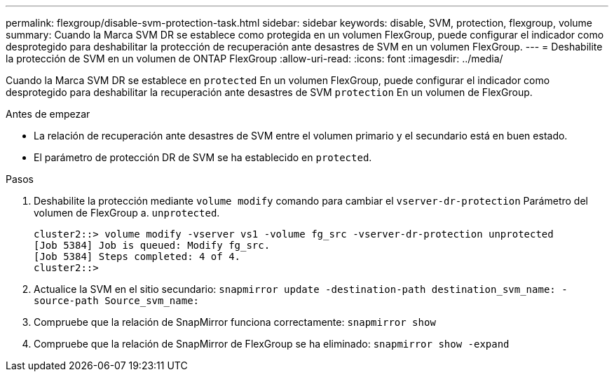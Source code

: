 ---
permalink: flexgroup/disable-svm-protection-task.html 
sidebar: sidebar 
keywords: disable, SVM, protection, flexgroup, volume 
summary: Cuando la Marca SVM DR se establece como protegida en un volumen FlexGroup, puede configurar el indicador como desprotegido para deshabilitar la protección de recuperación ante desastres de SVM en un volumen FlexGroup. 
---
= Deshabilite la protección de SVM en un volumen de ONTAP FlexGroup
:allow-uri-read: 
:icons: font
:imagesdir: ../media/


[role="lead"]
Cuando la Marca SVM DR se establece en `protected` En un volumen FlexGroup, puede configurar el indicador como desprotegido para deshabilitar la recuperación ante desastres de SVM `protection` En un volumen de FlexGroup.

.Antes de empezar
* La relación de recuperación ante desastres de SVM entre el volumen primario y el secundario está en buen estado.
* El parámetro de protección DR de SVM se ha establecido en `protected`.


.Pasos
. Deshabilite la protección mediante `volume modify` comando para cambiar el `vserver-dr-protection` Parámetro del volumen de FlexGroup a. `unprotected`.
+
[listing]
----
cluster2::> volume modify -vserver vs1 -volume fg_src -vserver-dr-protection unprotected
[Job 5384] Job is queued: Modify fg_src.
[Job 5384] Steps completed: 4 of 4.
cluster2::>
----
. Actualice la SVM en el sitio secundario: `snapmirror update -destination-path destination_svm_name: -source-path Source_svm_name:`
. Compruebe que la relación de SnapMirror funciona correctamente: `snapmirror show`
. Compruebe que la relación de SnapMirror de FlexGroup se ha eliminado: `snapmirror show -expand`

